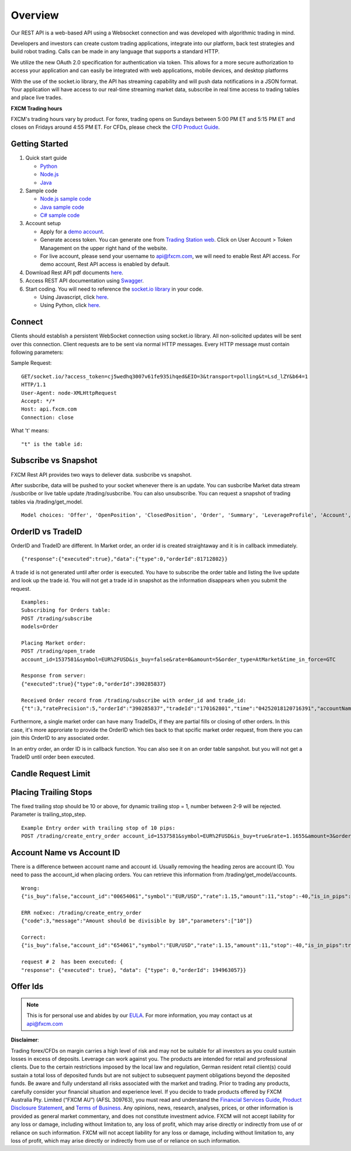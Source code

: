 ========
Overview
========

Our REST API is a web-based API using a Websocket connection and was developed with algorithmic trading in mind. 

Developers and investors can create custom trading applications, integrate into our platform, back test strategies and build robot trading. Calls can be made in any language that supports a standard HTTP. 

We utilize the new OAuth 2.0 specification for authentication via token. This allows for a more secure authorization to access your application and can easily be integrated with web applications, mobile devices, and desktop platforms

With the use of the socket.io library, the API has streaming capability and will push data notifications in a JSON format. Your application will have access to our real-time streaming market data, subscribe in real time access to trading tables and place live trades.

**FXCM Trading hours**

FXCM's trading hours vary by product. For forex, trading opens on Sundays between 5:00 PM ET and 5:15 PM ET and closes on Fridays around 4:55 PM ET. For CFDs, please check the `CFD Product Guide <http://docs.fxcorporate.com/user-guide/ug-cfd-product-guide-ltd-en.pdf>`_.

Getting Started
===============

1. Quick start guide

   * `Python <https://github.com/fxcm/RestAPI/blob/master/Rest_quick_start_guide_python.docx/>`_
   * `Node.js <https://github.com/fxcm/RestAPI/blob/master/Rest_quick_start_guide_nodejs.docx/>`_
   * `Java <https://github.com/fxcm/RestAPI/blob/master/FXCM%20JAVA%20REST%20API%20QuickStart.pdf/>`_

2. Sample code

   * `Node.js sample code <https://github.com/fxcm/RestAPI/tree/master/fxcm-api-rest-nodejs-example/>`_
   * `Java sample code <https://apiwiki.fxcorporate.com/api/RestAPI/JavaRestClient.zip/>`_
   * `C# sample code <https://apiwiki.fxcorporate.com/api/RestAPI/RestAPI_CSharp_sample_code.zip/>`_

3. Account setup

   * Apply for a `demo account <https://www.fxcm.com/uk/forex-trading-demo/>`_. 
   * Generate access token. You can generate one from `Trading Station web <https://tradingstation.fxcm.com/>`_. Click on User Account > Token Management on the upper right hand of the website. 
   * For live account, please send your username to api@fxcm.com, we will need to enable Rest API access. For demo account, Rest API access is enabled by default.
   
4. Download Rest API pdf documents `here <https://apiwiki.fxcorporate.com/api/RestAPI/Socket%20REST%20API%20Specs.pdf/>`_.

5. Access REST API documentation using `Swagger <https://fxcm.github.io/rest-api-docs/#/>`_.

6. Start coding. You will need to reference the `socket.io library <https://socket.io/docs/client-api/>`_ in your code.

   * Using Javascript, click `here <https://www.npmjs.com/package/socket.io/>`_.
   * Using Python, click `here <https://pypi.python.org/pypi/socketIO-client/>`_.


Connect
=======

Clients should establish a persistent WebSocket connection using socket.io library. All non-solicited updates will be sent over this connection. Client requests are to be sent via normal HTTP messages. Every HTTP message must contain following parameters:

.. tabularcolumns:: |p{10cm}|p{10cm}|p{8cm}|p{5cm}|
	
.. csv-table:: HTTP Message
   :file: _files/httpmessage.csv
   :header-rows: 1
   :class: longtable
   :widths: 1 1 1 1
   :align: center

Sample Request:
::

   GET/socket.io/?access_token=cj5wedhq3007v61fe935ihqed&EIO=3&transport=polling&t=Lsd_lZY&b64=1
   HTTP/1.1 
   User-Agent: node-XMLHttpRequest 
   Accept: */* 
   Host: api.fxcm.com 
   Connection: close

What 't' means::

"t" is the table id: 

.. tabularcolumns:: |p{2cm}|p{8cm}|
	
.. csv-table:: TableID
   :file: _files/tableID.csv
   :header-rows: 1
   :class: longtable
   :widths: 1 1
   :align: center

Subscribe vs Snapshot
=====================

FXCM Rest API provides two ways to deliever data. susbcribe vs snapshot.

After susbcribe, data will be pushed to your socket whenever there is an update. You can susbcribe Market data stream /susbcribe or live table update /trading/susbcribe. You can also unsubscribe.
You can request a snapshot of trading tables via /trading/get_model. 

::

      Model choices: 'Offer', 'OpenPosition', 'ClosedPosition', 'Order', 'Summary', 'LeverageProfile', 'Account', 'Properties'.   

OrderID vs TradeID
==================

OrderID and TradeID are different.
In Market order, an order id is created straightaway and it is in callback immediately. 

::

      {"response":{"executed":true},"data":{"type":0,"orderId":81712802}}

A trade id is not generated until after order is executed. You have to subscribe the order table and listing the live update and look up the trade id. You will not get a trade id in snapshot as the information disappears when you submit the request. 

::

      Examples:
      Subscribing for Orders table:
      POST /trading/subscribe
      models=Order

      Placing Market order:
      POST /trading/open_trade
      account_id=1537581&symbol=EUR%2FUSD&is_buy=false&rate=0&amount=5&order_type=AtMarket&time_in_force=GTC

      Response from server:
      {"executed":true}{"type":0,"orderId":390285837}

      Received Order record from /trading/subscribe with order_id and trade_id:
      {"t":3,"ratePrecision":5,"orderId":"390285837","tradeId":"170162801","time":"04252018120716391","accountName":"01537581","accountId":"1537581","timeInForce":"GTC","expireDate":"","currency":"EUR/USD","isBuy":false,"buy":0,"sell":1.21818,"type":"OM","status":2,"amountK":5,"currencyPoint":0.5,"stopMove":0,"stop":0,"stopRate":0,"limit":0,"limitRate":0,"isEntryOrder":false,"ocoBulkId":0,"isNetQuantity":false,"isLimitOrder":false,"isStopOrder":false,"isELSOrder":false,"stopPegBaseType":-1,"limitPegBaseType":-1,"range":0,"action":"I"}


Furthermore, a single market order can have many TradeIDs, if they are partial fills or closing of other orders. In this case, it's more approriate to provide the OrderID which ties back to that spcific market order request, from there you can join this OrderID to any associated order.

In an entry order, an order ID is in callback function. You can also see it on an order table sanpshot. but you will not get a TradeID until order been executed. 

Candle Request Limit
====================
.. tabularcolumns:: |p{1cm}|p{8cm}|p{6cm}|
	
.. csv-table:: Candle download limit
   :file: _files/candledownloadlimit.csv
   :header-rows: 1
   :class: longtable
   :widths: 1 1 1
   :align: center

Placing Trailing Stops
======================

The fixed trailing stop should be 10 or above, for dynamic trailing stop = 1, number between 2-9 will be rejected. Parameter is trailing_stop_step.
      
::

      Example Entry order with trailing stop of 10 pips:
      POST /trading/create_entry_order account_id=1537581&symbol=EUR%2FUSD&is_buy=true&rate=1.1655&amount=3&order_type=Entry&time_in_force=GTC&stop=-50&trailing_stop_step=10&is_in_pips=true

Account Name vs Account ID
==========================

There is a difference between account name and account id. Usually removing the heading zeros are account ID. You need to pass the account_id when placing orders. You can retrieve this information from /trading/get_model/accounts.

::

      Wrong:
      {"is_buy":false,"account_id":"00654061","symbol":"EUR/USD","rate":1.15,"amount":11,"stop":-40,"is_in_pips":true,"order_type":"AtMarket","time_in_force":"GTC"}

      ERR noExec: /trading/create_entry_order
      {"code":3,"message":"Amount should be divisible by 10","parameters":["10"]}
 
      Correct:
      {"is_buy":false,"account_id":"654061","symbol":"EUR/USD","rate":1.15,"amount":11,"stop":-40,"is_in_pips":true,"order_type":"AtMarket","time_in_force":"GTC"}
      
      request # 2  has been executed: {
      "response": {"executed": true}, "data": {"type": 0,"orderId": 194963057}}

Offer Ids
=========
.. tabularcolumns:: |p{1cm}|p{8cm}|
	
.. csv-table:: Offer Ids 
   :file: _files/offer_ids.csv
   :header-rows: 1
   :class: longtable
   :widths: 1 1
   :align: center
   
.. note::

	This is for personal use and abides by our `EULA <https://www.fxcm.com/uk/forms/eula/>`_.
	For more information, you may contact us at api@fxcm.com

**Disclaimer**:

Trading forex/CFDs on margin carries a high level of risk and may not be suitable for all investors as you could sustain losses in excess of deposits. Leverage can work against you. The products are intended for retail and professional clients. Due to the certain restrictions imposed by the local law and regulation, German resident retail client(s) could sustain a total loss of deposited funds but are not subject to subsequent payment obligations beyond the deposited funds. Be aware and fully understand all risks associated with the market and trading. Prior to trading any products, carefully consider your financial situation and experience level. If you decide to trade products offered by FXCM Australia Pty. Limited (“FXCM AU”) (AFSL 309763), you must read and understand the `Financial Services Guide <https://docs.fxcorporate.com/financial-services-guide-au.pdf/>`_, `Product Disclosure Statement  <https://www.fxcm.com/au/legal/product-disclosure-statements/>`_, and `Terms of Business <https://docs.fxcorporate.com/tob_au_en.pdf/>`_. Any opinions, news, research, analyses, prices, or other information is provided as general market commentary, and does not constitute investment advice. FXCM will not accept liability for any loss or damage, including without limitation to, any loss of profit, which may arise directly or indirectly from use of or reliance on such information. FXCM will not accept liability for any loss or damage, including without limitation to, any loss of profit, which may arise directly or indirectly from use of or reliance on such information.
